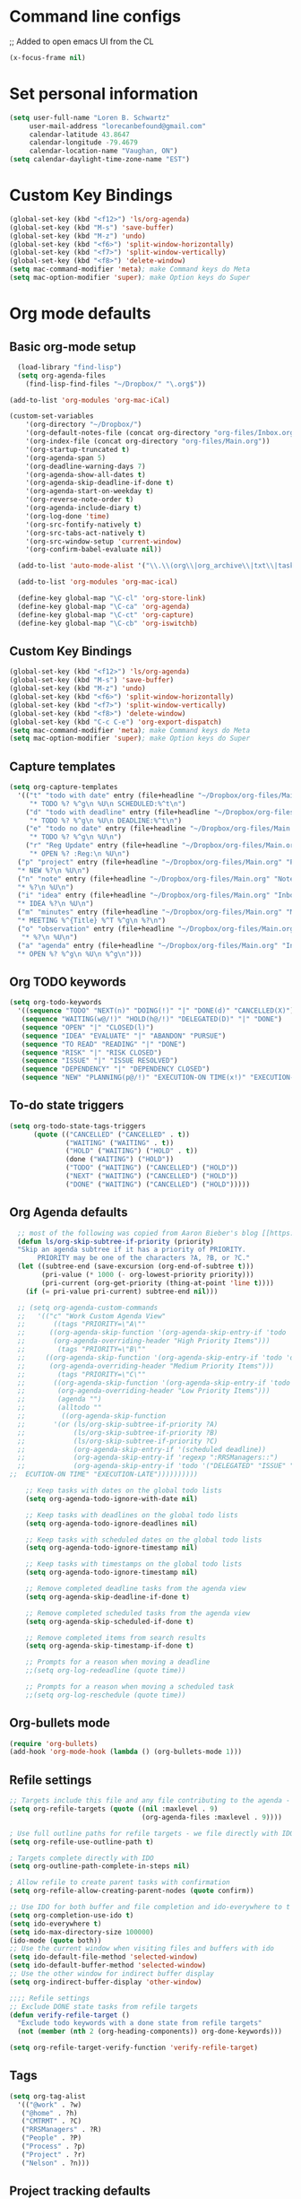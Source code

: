 * Command line configs
;; Added to open emacs UI from the CL
#+BEGIN_SRC emacs-lisp
(x-focus-frame nil)
#+END_SRC
* Set personal information
#+BEGIN_SRC emacs-lisp
(setq user-full-name "Loren B. Schwartz"
     user-mail-address "lorecanbefound@gmail.com"
     calendar-latitude 43.8647
     calendar-longitude -79.4679
     calendar-location-name "Vaughan, ON")
(setq calendar-daylight-time-zone-name "EST")
#+END_SRC
* Custom Key Bindings
#+BEGIN_SRC emacs-lisp
(global-set-key (kbd "<f12>") 'ls/org-agenda)
(global-set-key (kbd "M-s") 'save-buffer)
(global-set-key (kbd "M-z") 'undo)
(global-set-key (kbd "<f6>") 'split-window-horizontally)
(global-set-key (kbd "<f7>") 'split-window-vertically)
(global-set-key (kbd "<f8>") 'delete-window)
(setq mac-command-modifier 'meta); make Command keys do Meta
(setq mac-option-modifier 'super); make Option keys do Super
#+END_SRC
* Org mode defaults
** Basic org-mode setup
#+BEGIN_SRC emacs-lisp
    (load-library "find-lisp")
    (setq org-agenda-files
	  (find-lisp-find-files "~/Dropbox/" "\.org$"))

  (add-to-list 'org-modules 'org-mac-iCal)

  (custom-set-variables
      '(org-directory "~/Dropbox/")
      '(org-default-notes-file (concat org-directory "org-files/Inbox.org"))
      '(org-index-file (concat org-directory "org-files/Main.org"))
      '(org-startup-truncated t)
      '(org-agenda-span 5)
      '(org-deadline-warning-days 7)
      '(org-agenda-show-all-dates t)
      '(org-agenda-skip-deadline-if-done t)
      '(org-agenda-start-on-weekday t)
      '(org-reverse-note-order t)
      '(org-agenda-include-diary t)
      '(org-log-done 'time)
      '(org-src-fontify-natively t)
      '(org-src-tabs-act-natively t)
      '(org-src-window-setup 'current-window)
      '(org-confirm-babel-evaluate nil))

    (add-to-list 'auto-mode-alist '("\\.\\(org\\|org_archive\\|txt\\|taskpaper\\)$" . org-mode))

    (add-to-list 'org-modules 'org-mac-ical)

    (define-key global-map "\C-cl" 'org-store-link)
    (define-key global-map "\C-ca" 'org-agenda)
    (define-key global-map "\C-ct" 'org-capture)
    (define-key global-map "\C-cb" 'org-iswitchb)
#+END_SRC
** Custom Key Bindings
#+BEGIN_SRC emacs-lisp
(global-set-key (kbd "<f12>") 'ls/org-agenda)
(global-set-key (kbd "M-s") 'save-buffer)
(global-set-key (kbd "M-z") 'undo)
(global-set-key (kbd "<f6>") 'split-window-horizontally)
(global-set-key (kbd "<f7>") 'split-window-vertically)
(global-set-key (kbd "<f8>") 'delete-window)
(global-set-key (kbd "C-c C-e") 'org-export-dispatch)
(setq mac-command-modifier 'meta); make Command keys do Meta
(setq mac-option-modifier 'super); make Option keys do Super
#+END_SRC
** Capture templates
#+BEGIN_SRC emacs-lisp
  (setq org-capture-templates
    '(("t" "todo with date" entry (file+headline "~/Dropbox/org-files/Main.org" "Inbox")
       "* TODO %? %^g\n %U\n SCHEDULED:%^t\n")
      ("d" "todo with deadline" entry (file+headline "~/Dropbox/org-files/Main.org" "Inbox")
       "* TODO %? %^g\n %U\n DEADLINE:%^t\n")
      ("e" "todo no date" entry (file+headline "~/Dropbox/org-files/Main.org" "Inbox")
       "* TODO %? %^g\n %U\n")
      ("r" "Reg Update" entry (file+headline "~/Dropbox/org-files/Main.org" "Regulatory Updates")
       "* OPEN %? :Reg:\n %U\n")
    ("p" "project" entry (file+headline "~/Dropbox/org-files/Main.org" "Projects & Priorities")
    "* NEW %?\n %U\n")
    ("n" "note" entry (file+headline "~/Dropbox/org-files/Main.org" "Notes & Links")
    "* %?\n %U\n")
    ("i" "idea" entry (file+headline "~/Dropbox/org-files/Main.org" "Inbox")
    "* IDEA %?\n %U\n")
    ("m" "minutes" entry (file+headline "~/Dropbox/org-files/Main.org" "Minutes")
    "* MEETING %^{Title} %^T %^g\n %?\n")
    ("o" "observation" entry (file+headline "~/Dropbox/org-files/Main.org" "Personal Observations")
     "* %?\n %U\n")
    ("a" "agenda" entry (file+headline "~/Dropbox/org-files/Main.org" "Inbox")
    "* OPEN %? %^g\n %U\n %^g\n")))
#+END_SRC
** Org TODO keywords
#+BEGIN_SRC emacs-lisp
(setq org-todo-keywords
  '((sequence "TODO" "NEXT(n)" "DOING(!)" "|" "DONE(d)" "CANCELLED(X)")
   (sequence "WAITING(w@/!)" "HOLD(h@/!)" "DELEGATED(D)" "|" "DONE")
   (sequence "OPEN" "|" "CLOSED(l)")
   (sequence "IDEA" "EVALUATE" "|" "ABANDON" "PURSUE")
   (sequence "TO READ" "READING" "|" "DONE")
   (sequence "RISK" "|" "RISK CLOSED")
   (sequence "ISSUE" "|" "ISSUE RESOLVED")
   (sequence "DEPENDENCY" "|" "DEPENDENCY CLOSED")
   (sequence "NEW" "PLANNING(p@/!)" "EXECUTION-ON TIME(x!)" "EXECUTION-LATE(!)" "|" "COMPLETE(c)")))
#+END_SRC
** To-do state triggers
#+BEGIN_SRC emacs-lisp
(setq org-todo-state-tags-triggers
      (quote (("CANCELLED" ("CANCELLED" . t))
              ("WAITING" ("WAITING" . t))
              ("HOLD" ("WAITING") ("HOLD" . t))
              (done ("WAITING") ("HOLD"))
              ("TODO" ("WAITING") ("CANCELLED") ("HOLD"))
              ("NEXT" ("WAITING") ("CANCELLED") ("HOLD"))
              ("DONE" ("WAITING") ("CANCELLED") ("HOLD")))))
#+END_SRC
** Org Agenda defaults
#+BEGIN_SRC emacs-lisp
	;; most of the following was copied from Aaron Bieber's blog [[https://blog.aaronbieber.com/2016/09/24/an-agenda-for-life-with-org-mode.html][here]]
    (defun ls/org-skip-subtree-if-priority (priority)
	"Skip an agenda subtree if it has a priority of PRIORITY.
         PRIORITY may be one of the characters ?A, ?B, or ?C."
	(let ((subtree-end (save-excursion (org-end-of-subtree t)))
	      (pri-value (* 1000 (- org-lowest-priority priority)))
	      (pri-current (org-get-priority (thing-at-point 'line t))))
	  (if (= pri-value pri-current) subtree-end nil)))

    ;; (setq org-agenda-custom-commands
    ;;   '(("c" "Work Custom Agenda View"
    ;;       ((tags "PRIORITY=\"A\""
    ;; 	    ((org-agenda-skip-function '(org-agenda-skip-entry-if 'todo 'done))
    ;; 	     (org-agenda-overriding-header "High Priority Items")))
    ;;        (tags "PRIORITY=\"B\""
    ;; 	   ((org-agenda-skip-function '(org-agenda-skip-entry-if 'todo 'done))
    ;; 	    (org-agenda-overriding-header "Medium Priority Items")))
    ;;        (tags "PRIORITY=\"C\""
    ;; 	     ((org-agenda-skip-function '(org-agenda-skip-entry-if 'todo 'done))
    ;; 	      (org-agenda-overriding-header "Low Priority Items")))
    ;;        (agenda "")
    ;;        (alltodo ""
    ;; 	       ((org-agenda-skip-function
    ;; 		 '(or (ls/org-skip-subtree-if-priority ?A)
    ;; 		      (ls/org-skip-subtree-if-priority ?B)
    ;; 		      (ls/org-skip-subtree-if-priority ?C)
    ;; 		      (org-agenda-skip-entry-if '(scheduled deadline))
    ;; 		      (org-agenda-skip-entry-if 'regexp ":RRSManagers::")
    ;; 		      (org-agenda-skip-entry-if 'todo '("DELEGATED" "ISSUE" "DEPENDENCY" "NEW" "PLANNING" ;;"EX
  ;;  ECUTION-ON TIME" "EXECUTION-LATE"))))))))))

      ;; Keep tasks with dates on the global todo lists
      (setq org-agenda-todo-ignore-with-date nil)

      ;; Keep tasks with deadlines on the global todo lists
      (setq org-agenda-todo-ignore-deadlines nil)

      ;; Keep tasks with scheduled dates on the global todo lists
      (setq org-agenda-todo-ignore-timestamp nil)

      ;; Keep tasks with timestamps on the global todo lists
      (setq org-agenda-todo-ignore-timestamp nil)

      ;; Remove completed deadline tasks from the agenda view
      (setq org-agenda-skip-deadline-if-done t)

      ;; Remove completed scheduled tasks from the agenda view
      (setq org-agenda-skip-scheduled-if-done t)

      ;; Remove completed items from search results
      (setq org-agenda-skip-timestamp-if-done t)

      ;; Prompts for a reason when moving a deadline
      ;;(setq org-log-redeadline (quote time))

      ;; Prompts for a reason when moving a scheduled task
      ;;(setq org-log-reschedule (quote time))
#+END_SRC
** Org-bullets mode
#+BEGIN_SRC emacs-lisp
(require 'org-bullets)
(add-hook 'org-mode-hook (lambda () (org-bullets-mode 1)))
#+END_SRC
** Refile settings
#+BEGIN_SRC emacs-lisp
;; Targets include this file and any file contributing to the agenda - up to 9 levels deep
(setq org-refile-targets (quote ((nil :maxlevel . 9)
                                 (org-agenda-files :maxlevel . 9))))

; Use full outline paths for refile targets - we file directly with IDO
(setq org-refile-use-outline-path t)

; Targets complete directly with IDO
(setq org-outline-path-complete-in-steps nil)

; Allow refile to create parent tasks with confirmation
(setq org-refile-allow-creating-parent-nodes (quote confirm))

;; Use IDO for both buffer and file completion and ido-everywhere to t
(setq org-completion-use-ido t)
(setq ido-everywhere t)
(setq ido-max-directory-size 100000)
(ido-mode (quote both))
;; Use the current window when visiting files and buffers with ido
(setq ido-default-file-method 'selected-window)
(setq ido-default-buffer-method 'selected-window)
;; Use the other window for indirect buffer display
(setq org-indirect-buffer-display 'other-window)

;;;; Refile settings
;; Exclude DONE state tasks from refile targets
(defun verify-refile-target ()
  "Exclude todo keywords with a done state from refile targets"
  (not (member (nth 2 (org-heading-components)) org-done-keywords)))

(setq org-refile-target-verify-function 'verify-refile-target)
#+END_SRC
** Tags
#+BEGIN_SRC emacs-lisp
(setq org-tag-alist
  '(("@work" . ?w)
   ("@home" . ?h)
   ("CMTRMT" . ?C)
   ("RRSManagers" . ?R)
   ("People" . ?P)
   ("Process" . ?p)
   ("Project" . ?r)
   ("Nelson" . ?n)))
#+END_SRC
** Project tracking defaults
#+BEGIN_SRC emacs-lisp
(defun org-summary-todo (n-done n-not-done)
       "Switch entry to DONE when all subentries are done, to TODO otherwise."
       (let (org-log-done org-log-states)   ; turn off logging
         (org-todo (if (= n-not-done 0) "DONE" "TODO"))))

(add-hook 'org-after-todo-statistics-hook 'org-summary-todo)
#+END_SRC
#+BEGIN_SRC emacs-lisp
(setq org-archive-mark-done nil)

(defun bh/skip-non-archivable-tasks ()
  "Skip trees that are not available for archiving"
  (save-restriction
    (widen)
    ;; Consider only tasks with done todo headings as archivable candidates
    (let ((next-headline (save-excursion (or (outline-next-heading) (point-max))))
          (subtree-end (save-excursion (org-end-of-subtree t))))
      (if (member (org-get-todo-state) org-todo-keywords-1)
          (if (member (org-get-todo-state) org-done-keywords)
              (let* ((daynr (string-to-int (format-time-string "%d" (current-time))))
                     (a-month-ago (* 60 60 24 (+ daynr 1)))
                     (last-month (format-time-string "%Y-%m-" (time-subtract (current-time) (seconds-to-time a-month-ago))))
                     (this-month (format-time-string "%Y-%m-" (current-time)))
                     (subtree-is-current (save-excursion
                                           (forward-line 1)
                                           (and (< (point) subtree-end)
                                                (re-search-forward (concat last-month "\\|" this-month) subtree-end t)))))
                (if subtree-is-current
                    subtree-end ; Has a date in this month or last month, skip it
                  nil))  ; available to archive
            (or subtree-end (point-max)))
        next-headline))))
#+END_SRC
** Org babel
#+BEGIN_SRC emacs-lisp
(org-babel-do-load-languages
 'org-babel-load-languages
 '((python . t)))
(require 'ob-python)

;; Use syntax highlighting in source blocks while editing
(setq org-src-fontify-natively t)
#+END_SRCq
** Org-reveal
 #+BEGIN_SRC emacs-lisp
    (add-to-list 'load-path "~/org-reveal/")
   (require 'ox-reveal)
  ;; (setq org-reveal-root "http://cdn.jsdelivr.net/reveal.js/3.0.0/")
   (setq org-reveal-root "file:///Users/darkhelmet/reveal.js")
   (require 'htmlize)
 #+END_SRC
** Org-mode hooks
 #+BEGIN_SRC emacs-lisp
 (add-hook 'org-mode-hook 'turn-on-flyspell)
 #+END_SRC
** Easy-to-add emacs-lisp templates
 #+BEGIN_SRC emacs-lisp
 (add-to-list 'org-structure-template-alist
		'("el" "#+BEGIN_SRC emacs-lisp\n?\n#+END_SRC"))
 #+END_SRC
** Setting backup location and policies
 #+BEGIN_SRC emacs-lisp
 (defvar --backup-directory (concat user-emacs-directory "backups"))
   "Sets the backup directory and if one is not created, creates the directory.
  Also, sets the backup frequency, number of backups, versions, etc."
 (if (not (file-exists-p --backup-directory))
         (make-directory --backup-directory t))
 (setq backup-directory-alist `(("." . ,--backup-directory)))
 (setq make-backup-files t               ; backup of a file the first time it is saved.
       backup-by-copying t               ; don't clobber symlinks
       version-control t                 ; version numbers for backup files
       delete-old-versions t             ; delete excess backup files silently
       delete-by-moving-to-trash t
       kept-old-versions 6               ; oldest versions to keep when a new numbered backup is made (default: 2)
       kept-new-versions 9               ; newest versions to keep when a new numbered backup is made (default: 2)
       auto-save-default t               ; auto-save every buffer that visits a file
       auto-save-timeout 20              ; number of seconds idle time before auto-save (default: 30)
       auto-save-interval 200            ; number of keystrokes between auto-saves (default: 300)
       )
 #+END_SRC
** Org-bullets mode
 #+BEGIN_SRC emacs-lisp
 (require 'org-bullets)
 (add-hook 'org-mode-hook (lambda () (org-bullets-mode 1)))
 #+END_SRC
** Project tracking defaults
 #+BEGIN_SRC emacs-lisp
 (defun org-summary-todo (n-done n-not-done)
	"Switch entry to DONE when all subentries are done, to TODO otherwise."
	(let (org-log-done org-log-states)   ; turn off logging
          (org-todo (if (= n-not-done 0) "DONE" "TODO"))))

 (add-hook 'org-after-todo-statistics-hook 'org-summary-todo)
 #+END_SRC
 #+BEGIN_SRC emacs-lisp
 (setq org-archive-mark-done nil)

 (defun bh/skip-non-archivable-tasks ()
   "Skip trees that are not available for archiving"
   (save-restriction
     (widen)
     ;; Consider only tasks with done todo headings as archivable candidates
     (let ((next-headline (save-excursion (or (outline-next-heading) (point-max))))
           (subtree-end (save-excursion (org-end-of-subtree t))))
       (if (member (org-get-todo-state) org-todo-keywords-1)
           (if (member (org-get-todo-state) org-done-keywords)
               (let* ((daynr (string-to-int (format-time-string "%d" (current-time))))
                      (a-month-ago (* 60 60 24 (+ daynr 1)))
                      (last-month (format-time-string "%Y-%m-" (time-subtract (current-time) (seconds-to-time a-month-ago))))
                      (this-month (format-time-string "%Y-%m-" (current-time)))
                      (subtree-is-current (save-excursion
                                            (forward-line 1)
                                            (and (< (point) subtree-end)
                                                 (re-search-forward (concat last-month "\\|" this-month) subtree-end t)))))
                 (if subtree-is-current
                     subtree-end ; Has a date in this month or last month, skip it
                   nil))  ; available to archive
             (or subtree-end (point-max)))
         next-headline))))
 #+END_SRC
** Org babel
#+BEGIN_SRC emacs-lisp
  (org-babel-do-load-languages
   'org-babel-load-languages
   '((python . t) (lisp . t)))
  (require 'ob-python)

  ;; Use syntax highlighting in source blocks while editing
  (setq org-src-fontify-natively t)
#+END_SRC
** Export
#+BEGIN_SRC emacs-lisp
(require 'ox-md)
#+END_SRC
* Sensible defaults
#+BEGIN_SRC emacs-lisp
  (defun sensible-defaults/comment-or-uncomment-region-or-line ()
    "Comments or uncomments the region or the current line if
  there's no active region."
    (interactive)
    (let (beg end)
      (if (region-active-p)
	  (setq beg (region-beginning) end (region-end))
	(setq beg (line-beginning-position) end (line-end-position)))
      (comment-or-uncomment-region beg end)))

  (defun sensible-defaults/reset-text-size ()
    (interactive)
    (text-scale-set 0))

  (defun toggle-window-split ()
   "Automatically splits the window vertically if the buffer is taller than
    it is wider."
    (interactive)
    (if (= (count-windows) 2)
	(let* ((this-win-buffer (window-buffer))
	       (next-win-buffer (window-buffer (next-window)))
	       (this-win-edges (window-edges (selected-window)))
	       (next-win-edges (window-edges (next-window)))
	       (this-win-2nd (not (and (<= (car this-win-edges)
					   (car next-win-edges))
				       (<= (cadr this-win-edges)
					   (cadr next-win-edges)))))
	       (splitter
		(if (= (car this-win-edges)
		       (car (window-edges (next-window))))
		    'split-window-horizontally
		  'split-window-vertically)))
	  (delete-other-windows)
	  (let ((first-win (selected-window)))
	    (funcall splitter)
	    (if this-win-2nd (other-window 1))
	    (set-window-buffer (selected-window) this-win-buffer)
	    (set-window-buffer (next-window) next-win-buffer)
	    (select-window first-win)
	    (if this-win-2nd (other-window 1))))))

    (setq ring-bell-function 'ignore)

     (defun sensible-defaults/open-files-from-home-directory ()
       "When opening a file, start searching at the user's home
     directory."
       (setq default-directory "~/"))

     (defun sensible-defaults/increase-gc-threshold ()
       "Allow 20MB of memory (instead of 0.76MB) before calling
     garbage collection. This means GC runs less often, which speeds
     up some operations."
       (setq gc-cons-threshold 20000000))

     (defun sensible-defaults/delete-trailing-whitespace ()
       "Call DELETE-TRAILING-WHITESPACE every time a buffer is saved."
       (add-hook 'before-save-hook 'delete-trailing-whitespace))

     (defun sensible-defaults/treat-camelcase-as-separate-words ()
       "Treat CamelCaseSubWords as separate words in every programming
     mode."
       (add-hook 'prog-mode-hook 'subword-mode))

     (defun sensible-defaults/automatically-follow-symlinks ()
       "When opening a file, always follow symlinks."
       (setq vc-follow-symlinks t))

     (defun sensible-defaults/make-scripts-executable ()
       "When saving a file that starts with `#!', make it executable."
       (add-hook 'after-save-hook
		 'executable-make-buffer-file-executable-if-script-p))

     (defun sensible-defaults/single-space-after-periods ()
       "Don't assume that sentences should have two spaces after
     periods. This ain't a typewriter."
       (setq sentence-end-double-space nil))

     (defun sensible-defaults/offer-to-create-parent-directories-on-save ()
       "When saving a file in a directory that doesn't exist, offer
     to (recursively) create the file's parent directories."
       (add-hook 'before-save-hook
		 (lambda ()
		   (when buffer-file-name
		     (let ((dir (file-name-directory buffer-file-name)))
		       (when (and (not (file-exists-p dir))
				  (y-or-n-p (format "Directory %s does not exist. Create it?" dir)))
			 (make-directory dir t)))))))

     (defun sensible-defaults/apply-changes-to-highlighted-region ()
       "Turn on transient-mark-mode."
       (transient-mark-mode t))

     (defun sensible-defaults/overwrite-selected-text ()
       "If some text is selected, and you type some text, delete the
     selected text and start inserting your typed text."
       (delete-selection-mode t))

     (defun sensible-defaults/ensure-that-files-end-with-newline ()
       "If you save a file that doesn't end with a newline,
     automatically append one."
       (setq require-final-newline t))

     (defun sensible-defaults/confirm-closing-emacs ()
       "Ask if you're sure that you want to close Emacs."
       (setq confirm-kill-emacs 'y-or-n-p))

     (defun sensible-defaults/quiet-startup ()
       "Don't present the usual startup message, and clear the scratch
     buffer."
       (setq inhibit-startup-message t)
       (setq initial-scratch-message nil))

     (defun sensible-defaults/make-dired-file-sizes-human-readable ()
       "Add file sizes in human-readable units (KB, MB, etc) to dired
     buffers."
       (setq-default dired-listing-switches "-alh"))

     (defun sensible-defaults/shorten-yes-or-no ()
       "Don't ask `yes/no?', ask `y/n?'."
       (fset 'yes-or-no-p 'y-or-n-p))

     (defun sensible-defaults/always-highlight-code ()
       "Turn on syntax highlighting whenever possible."
       (global-font-lock-mode t))

     (defun sensible-defaults/refresh-buffers-when-files-change ()
       "When something changes a file, automatically refresh the
     buffer containing that file so they can't get out of sync."
       (global-auto-revert-mode t))

     (defun sensible-defaults/show-matching-parens ()
       "Visually indicate matching pairs of parentheses."
       (show-paren-mode t)
       (setq show-paren-delay 0.0))

     (defun sensible-defaults/flash-screen-instead-of-ringing-bell ()
       "When you perform a problematic operation, flash the screen
     instead of ringing the terminal bell."
       (setq visible-bell nil))

     (defun sensible-defaults/set-default-line-length-to (line-length)
       "Set the default line length to LINE-LENGTH."
       (setq-default fill-column line-length))

     (defun sensible-defaults/open-clicked-files-in-same-frame-on-mac ()
       "When you double-click on a file in the Mac Finder open it as a
     buffer in the existing Emacs frame, rather than creating a new
     frame just for that file."
       (setq ns-pop-up-frames nil))

     (defun sensible-defaults/yank-to-point-on-mouse-click ()
       "When middle-clicking the mouse to yank from the clipboard,
     insert the text where point is, not where the mouse cursor is."
       (setq mouse-yank-at-point t))

     (defun sensible-defaults/add-line-mode ()
       "Add line numbers in all buffers by default"
       (add-hook 'global-linum-mode t))

     (defun sensible-defaults/electric-pair-mode ()
       "Enable electric pair mode by default"
       (setq electric-pair-mode t))

     (defun sensible-defaults/use-all-settings ()
       "Use all of the sensible-defaults settings."
       (sensible-defaults/open-files-from-home-directory)
       (sensible-defaults/increase-gc-threshold)
       (sensible-defaults/delete-trailing-whitespace)
       (sensible-defaults/treat-camelcase-as-separate-words)
       (sensible-defaults/automatically-follow-symlinks)
       (sensible-defaults/make-scripts-executable)
       (sensible-defaults/single-space-after-periods)
       (sensible-defaults/offer-to-create-parent-directories-on-save)
       (sensible-defaults/apply-changes-to-highlighted-region)
       (sensible-defaults/overwrite-selected-text)
       (sensible-defaults/ensure-that-files-end-with-newline)
       (sensible-defaults/confirm-closing-emacs)
       (sensible-defaults/quiet-startup)
       (sensible-defaults/make-dired-file-sizes-human-readable)
       (sensible-defaults/shorten-yes-or-no)
       (sensible-defaults/always-highlight-code)
       (sensible-defaults/refresh-buffers-when-files-change)
       (sensible-defaults/show-matching-parens)
       (sensible-defaults/flash-screen-instead-of-ringing-bell)
       (sensible-defaults/set-default-line-length-to 80)
       (sensible-defaults/open-clicked-files-in-same-frame-on-mac)
       (sensible-defaults/yank-to-point-on-mouse-click)
       (sensible-defaults/add-line-mode)
       (sensible-defaults/electric-pair-mode))
#+END_SRC
#+BEGIN_SRC emacs-lisp
    (sensible-defaults/use-all-settings)
#+END_SRC

* Keybindings
#+BEGIN_SRC emacs-lisp
(defun sensible-defaults/bind-commenting-and-uncommenting ()
  "Comment or uncomment a region by hitting M-;."
  (global-set-key (kbd "M-;")
                  'sensible-defaults/comment-or-uncomment-region-or-line))

(defun sensible-defaults/bind-home-and-end-keys ()
  "Make <home> and <end> move point to the beginning and end of
the line, respectively."
  (global-set-key (kbd "<home>") 'move-beginning-of-line)
  (global-set-key (kbd "<end>") 'move-end-of-line))

(defun sensible-defaults/bind-keys-to-change-text-size ()
  "Bind C-+ and C-- to increase and decrease text size,
respectively."
  (define-key global-map (kbd "C-)") 'sensible-defaults/reset-text-size)
  (define-key global-map (kbd "C-+") 'text-scale-increase)
  (define-key global-map (kbd "C-=") 'text-scale-increase)
  (define-key global-map (kbd "C-_") 'text-scale-decrease)
  (define-key global-map (kbd "C--") 'text-scale-decrease))

(defun sensible-defaults/use-all-keybindings ()
  "Use all of the sensible-defaults keybindings."
  (sensible-defaults/bind-commenting-and-uncommenting)
  (sensible-defaults/bind-home-and-end-keys)
  (sensible-defaults/bind-keys-to-change-text-size))

 (sensible-defaults/use-all-keybindings)
#+END_SRC
* Utility functions
#+BEGIN_SRC emacs-lisp
    (defun ls/view-buffer-name ()
      "Display the filename of the current buffer."
      (interactive)
      (message (buffer-file-name)))

    (defun ls/insert-random-string (len)
      "Insert a random alphanumeric string of length len."
      (interactive)
      (leg ((mycharset "1234567890ABCDEFGHIJKLMNOPQRTSUVWXYZabcdefghijklmnopqrstuvwxyz"))
	(dotimes (i len)
	  (insert (elt mycharset (random (length mycharset)))))))

    (defun ls/generate-password ()
      "Insert a good alphanumeric password of length 30."
      (interative)
      (ls/insert-random-string 30))

    (defun kill-current-buffer ()
      "Kill the current buffer without prompting."
      (interactive)
      (kill-buffer (current-buffer)))

      (defun ls/copy-tasks-from-inbox ()
	"Moves the contents of the Inbox.org file to Main.org"
	(interactive)
	 (when (file-exists-p org-default-notes-file)
	  (save-excursion
	    (find-file "~/Dropbox/org-files/Main.org")
	    (goto-char (point-max))
	    (insert-file-contents org-default-notes-file)
	    (find-file org-default-notes-file)
	    (erase-buffer)
	    (save-buffer)
	    (kill-buffer))))

    (defun ls/kill-other-buffers ()
      "Kill all buffers but the current one.
    Doesn't mess with special buffers."
      (interactive)
      (when (y-or-n-p "Are you sure you want to kill all buffers but the current one? ")
	(seq-each
	 #'kill-buffer
	 (delete (current-buffer) (seq-filter #'buffer-file-name (buffer-list))))))

    (defun ls/create-scratch-buffer ()
      "Create a new scratch buffer."
      (interactive)
      (let ((buf (generate-new-buffer "*scratch*")))
	(switch-to-buffer buf)
	(funcall initial-major-mode)))

  (defun ls/find-user-init-file ()
    "Edit the `user-init-file', in another window."
    (interactive)
    (find-file-other-window user-init-file))

  (defun ls/transpose-windows (arg)
    "Transpose the buffers shown in two windows.
  Prefix ARG determines if the current windows buffer is swapped
  with the next or previous window, and the number of
  transpositions to execute in sequence."
    (interactive "p")
    (let ((selector (if (>= arg 0) 'next-window 'previous-window)))
      (while (/= arg 0)
	(let ((this-win (window-buffer))
	      (next-win (window-buffer (funcall selector))))
	  (set-window-buffer (selected-window) next-win)
	  (set-window-buffer (funcall selector) this-win)
	  (select-window (funcall selector)))
	(setq arg (if (cl-plusp arg) (1- arg) (1+ arg))))))
#+END_SRC

#+RESULTS:
: ls/transpose-windows

* Fonts
** Font: Source Code Pro 14
#+BEGIN_SRC emacs-lisp
(add-to-list 'default-frame-alist
             '(font . "Source Code Pro-14"))
(set-face-attribute 'default nil :height 120)
#+END_SRC
* Engine-mode settings
#+BEGIN_SRC emacs-lisp
(require 'engine-mode)

(defengine google
  "http://google.com/search?ie=utf-8&oe=utf-8&q=%s"
  :keybinding "g")

(defengine duckduckgo
  "https://duckduckgo.com/?=%s"
  :keybinding "d")

(defengine wikipedia
  "http://www.wikipedia.org/search-redirect.php?language=en&go=Go&search=%s"
  :keybinding "w")

(defengine stack-overflow
  "https://stackoverflow.com/search?q=%s"
  :keybinding "s")

(engine-mode t)
#+END_SRC
* Navigation
** Winner mode
#+BEGIN_SRC emacs-lisp
(winner-mode 1)
#+END_SRC
** Switch and rebalance windows when splitting
#+BEGIN_SRC emacs-lisp
(defun ls/split-window-right-and-switch ()
  "Split the window veritcally, then switch to the new pane."
  (interactive)
  (split-window-right)
  (balance-windows)
  (other-window 1))
(global-set-key (kbd "C-x 3") 'ls/split-window-right-and-switch)

(defun ls/split-window-below-and-switch ()
  "Split the window horizontally, then switch to the new pane."
  (interactive)
  (split-window-below)
  (balance-windows)
  (other-window 1))
(global-set-key (kbd "C-x 2") 'ls/split-window-below-and-switch)
#+END_SRC
** Show line numbers
#+BEGIN_SRC emacs-lisp
(global-linum-mode t)
#+END_SRC
** Visiting the config file
Quickly edit the config file in ~/.emacs.d/configuration.org.
#+BEGIN_SRC emacs-lisp
(defun config-visit ()
  (interactive)
  (find-file "~/.emacs.d/configuration.org"))
(global-set-key (kbd "C-c e") 'config-visit)
#+END_SRC
** Reload the config file
Simply press C-c r to reload the config file.
#+BEGIN_SRC emacs-lisp
(defun config-reload ()
  "Reloads ~/.emacs.d/configuration.org at runtime"
  (interactive)
  (org-babel-load-file (expand-file-name "~/.emacs.d/configuration.org")))
(global-set-key (kbd "C-c r") 'config-reload)
#+END_SRC
** Moving around Emacs
*** Ivy
#+BEGIN_SRC emacs-lisp
(use-package ivy
  :ensure t)
#+END_SRC
*** which-key
#+BEGIN_SRC emacs-lisp
(use-package which-key
  :ensure t
  :config
    (which-key-mode))
#+END_SRC
*** Switch-window
#+BEGIN_SRC emacs-lisp
(use-package switch-window
  :ensure t
  :config
    (setq switch-window-input-style 'minibuffer)
    (setq switch-window-increase 4)
    (setq switch-window-threshold 2)
    (setq switch-window-shortcut-style 'qwerty)
    (setq switch-window-qwerty-shortcuts
        '("a" "s" "d" "f" "j" "k" "l" "i" "o"))
  :bind
    ([remap other-window] . switch-window))
#+END_SRC
*** Swiper
#+BEGIN_SRC emacs-lisp
(use-package swiper
  :ensure t)
(global-set-key "\C-s" 'swiper)
#+END_SRC
* Autocomplete settings
#+BEGIN_SRC emacs-lisp
(require 'auto-complete)
(ac-config-default)
(global-auto-complete-mode t)
(require 'org-ac)
(add-to-list 'ac-modes 'org-mode)
#+END_SRC
* Auto-complete and ispell
#+BEGIN_SRC emacs-lisp
;; Completion words longer than 4 characters
(custom-set-variables
  '(ac-ispell-requires 4)
  '(ac-ispell-fuzzy-limit 2))

(eval-after-load "auto-complete"
  '(progn
      (ac-ispell-setup)))

(add-hook 'git-commit-mode-hook 'ac-ispell-ac-setup)
(add-hook 'mail-mode-hook 'ac-ispell-ac-setup)
#+END_SRC
* UI settings
** Highlight the current line
#+BEGIN_SRC emacs-lisp
(when window-system
  (global-hl-line-mode))
#+END_SRC
** Disable window chrome
#+BEGIN_SRC emacs-lisp
(tool-bar-mode 0)
(menu-bar-mode 0)
;; Don't show native OS scroll bars for buffers because they're redundant
(when (fboundp 'scroll-bar-mode)
  (scroll-bar-mode -1))

;; No cursor blinking, it's distracting
(blink-cursor-mode nil)

;; full path in title bar
(setq-default frame-title-format "%b (%f)")

;; Opens emacs to fullscreen mode
(add-to-list 'default-frame-alist '(fullscreen . maximized))
#+END_SRC
** Scroll conservatively
#+BEGIN_SRC emacs-lisp
(setq scroll-conservatively 300)
#+END_SRC
** Open org tree in right frame
#+BEGIN_SRC emacs-lisp
(defun org-tree-open-in-right-frame ()
  (interactive)
  (org-tree-to-indirect-buffer)
  (windmove-right))
#+END_SRC
** Move region or subtree to other window
#+BEGIN_SRC emacs-lisp
(defun move-region-or-subtree-to-other-window ()
  (interactive)
  (when (and
         (eq 'org-mode major-mode)
         (not (region-active-p)))
    (org-mark-subtree))
  (call-interactively 'org-tree-to-indirect-buffer))
#+END_SRC
** Spaceline
#+BEGIN_SRC emacs-lisp
    (use-package spaceline
      :ensure t
      :config
      (require 'spaceline-config)
      (spaceline-helm-mode 1)
      (setq spaceline-buffer-encoding-abbrev-p nil)
      (setq spaceline-line-column-p nil)
      (setq spaceline-line-p nil)
      (setq powerline-default-separator (quote arrow))
      (spaceline-spacemacs-theme))

  (use-package all-the-icons)

  (use-package spaceline-all-the-icons
    :after spaceline
    :config (spaceline-all-the-icons-theme))

#+END_SRC
** Clock
*** Time format
#+BEGIN_SRC emacs-lisp
(setq display-time-24hr-format t)
(setq display-time-format "%H:%M - %d %B %Y")
(display-time-mode 1)
#+END_SRC
** Battery indicator
#+BEGIN_SRC emacs-lisp
(use-package fancy-battery
  :ensure t
  :config
    (setq fancy-battery-show-percentage t)
    (setq battery-update-interval 15)
    (if window-system
      (fancy-battery-mode)
      (display-battery-mode)))
#+END_SRC
* Programming customizations
** Paredit
#+BEGIN_SRC emacs-lisp
(require 'paredit)
#+END_SRC
** Emacs-lisps
#+BEGIN_SRC emacs-lisp
(setq compilation-scroll-output t)
#+END_SRC
** Flycheck
#+BEGIN_SRC emacs-lisp
;; use flycheck not flymake with elpy
(require 'elpy)
(when (require 'flycheck nil t)
  (setq elpy-modules (delq 'elpy-module-flymake elpy-modules))
  (add-hook 'elpy-mode-hook 'flycheck-mode))
#+END_SRC
** PEP-8
#+BEGIN_SRC emacs-lisp
;; enable autopep8 formatting on save
;;(require 'py-autopep8)
;;(add-hook 'elpy-mode-hook 'py-autopep8-enable-on-save)
#+END_SRC
** Lisps
#+BEGIN_SRC emacs-lisp
(setq lispy-mode-hooks
  '(clojure-mode-hook
    emacs-lisp-hook
    lisp-mode-hook
    scheme-mode-hook))

(dolist (hook lispy-mode-hooks)
  (add-hook hook (lambda ()
                   (setq show-pa~ren-style 'expression)
                   (paredit-mode)
                   (rainbow-delimiters-mode))))

(add-hook 'emacs-lisp-mode-hook 'eldoc-mode)
#+END_SRC
** Python
#+BEGIN_SRC emacs-lisp
(require 'json)
(elpy-enable)
(require 'ein)

(define-key yas-minor-mode-map (kbd "C-c k") 'yas-expand)
(define-key global-map (kbd "C-c o") 'iedit-mode)

(require 'info-look)
(info-lookup-add-help
 :mode 'python-mode
 :regexp "[[:alnum:]_]+"
 :doc-spec
 '(("(python)Index" nil "")))
#+END_SRC
** Terminal settings
#+BEGIN_SRC emacs-lisp
(defvar my-term-shell "/bin/bash")
(defadvice ansi-term (before force-bash)
  (interactive (list my-term-shell)))
(ad-activate 'ansi-term)
(global-set-key (kbd "<s-return>") 'ansi-term)
#+END_SRC
** Rainbows
#+BEGIN_SRC emacs-lisp
(add-hook 'prog-mode-hook #'rainbow-delimiters-mode)
#+END_SRC
** SLIME
#+BEGIN_SRC emacs-lisp
  (setq inferior-lisp-program "/opt/sbcl/bin/sbcl")
  (require 'ac-slime)
  (add-hook 'slime-mode-hook 'set-up-slime-ac)
  (add-hook 'slime-repl-mode-hook 'set-up-slime-ac)
  (eval-after-load "auto-complete"
    '(add-to-list 'ac-modes 'slime-repl-mode))
#+END_SRC
** Clojure
#+BEGIN_SRC emacs-lisp
(use-package cider
  :ensure t
  :init
    (add-hook 'clojure-mode-hook #'cider-mode)
  :config
  (add-hook 'cider-mode-hook 'eldoc-mode)
  (add-hook 'cider-repl-mode-hook #'paredit-mode))
#+END_SRC
* Editing settings
** Always kill current buffer
Assume that I always want to kill the current buffer when hitting C-x k.
#+BEGIN_SRC emacs-lisp
(global-set-key (kbd "C-x k") 'kill-current-buffer)
#+END_SRC
** Configure yasnippet
#+BEGIN_SRC emacs-lisp
(add-to-list 'load-path
              "~/.emacs.d/plugins/yasnippet")
(require 'yasnippet)
(yas-global-mode 1)
(setq yas-snippet-dirs '("~/.emacs.d/snippets/text-mode"))
(define-key yas-minor-mode-map (kbd "<tab>") nil)
(define-key yas-minor-mode-map (kbd "TAB") nil)
;; Bind `SPC' to `yas-expand' when snippet expansion available (it
;; will still call `self-insert-command' otherwise).
(define-key yas-minor-mode-map (kbd "SPC") yas-maybe-expand)
;; Bind `C-c y' to `yas-expand' ONLY.
(define-key yas-minor-mode-map (kbd "C-c y") #'yas-expand)
#+END_SRC
** Configure abbrev-mode
#+BEGIN_SRC emacs-lisp
(define-abbrev-table 'global-abbrev-table
 '((";name" "Loren Schwartz")
   (";email" "lorencanbefound@gmail.com")
   (";cell" "647-992-8742")))
#+END_SRC
* Dired settings
** Load up the assorted dired extensions.
#+BEGIN_SRC emacs-lisp
(require 'dired-x)
#+END_SRC
** Open media with the appropriate programs.
#+BEGIN_SRC emacs-lisp
(setq dired-open-extensions
  '(("pdf" . "Preview")
    ("mkv" . "vlc")
    ("mp4" . "vlc")
    ("avi" . "vlc")))
#+END_SRC
** Files switches
- l: Use the long listing format.
- h: Use human-readable sizes.
- v: Sort numbers naturally.
- A: Almost all. Doesn't include "." or "..".
#+BEGIN_SRC emacs-lisp
(setq-default dired-listed-switches "-lhvA")
#+END_SRC
* Open my standard set of files
#+BEGIN_SRC emacs-lisp
(ls/copy-tasks-from-inbox)
(find-file (concat org-directory "org-files/Main.org"))
#+END_SRC
* Yaml-mode
#+BEGIN_SRC emacs-lisp
(add-hook 'yaml-mode-hook
        (lambda ()
            (define-key yaml-mode-map "\C-m" 'newline-and-indent)))
#+END_SRC
* Helm configurations
#+BEGIN_SRC emacs-lisp
(require 'helm-mode)
(require 'helm-config)
(setq org-completion-use-ido nil)
;; rebind tab to run persistant action
(define-key helm-map (kbd "<tab>") 'helm-execute-persistent-action)

(global-set-key (kbd "M-x") 'helm-M-x)
(global-set-key (kbd "C-x r b") 'helm-filtered-bookmarks)
(global-set-key (kbd "C-x C-f") 'helm-find-files)
(helm-mode 1)
(global-set-key (kbd "C-x b") 'helm-buffers-list)
(global-set-key (kbd "M-y") 'helm-show-kill-ring)
#+END_SRC
* Magit
#+BEGIN_SRC emacs-lisp
  (global-set-key (kbd "C-x g") 'magit-status)
#+END_SRC
* Auto-udpate packages
#+BEGIN_SRC emacs-lisp
(require 'auto-package-update)
(auto-package-update-maybe)
(setq auto-package-update-prompt-before-update t)
(setq auto-package-update-delete-old-versions t)
#+END_SRC
* PDF Tools config
#+BEGIN_SRC emacs-lisp
;;(pdf-tools-install)
(use-package pdf-tools
 :pin manual ;; manually update
 :config
 ;; open pdfs scaled to fit page
 (setq-default pdf-view-display-size 'fit-page)
 ;; automatically annotate highlights
 (setq pdf-annot-activate-created-annotations t)
 ;; use normal isearch
 (define-key pdf-view-mode-map (kbd "C-s") 'isearch-forward)
 ;; turn off cua so copy works
 (add-hook 'pdf-view-mode-hook (lambda () (cua-mode 0)))
 ;; more fine-grained zooming
 (setq pdf-view-resize-factor 1.1)
 ;; keyboard shortcuts
 (define-key pdf-view-mode-map (kbd "h") 'pdf-annot-add-highlight-markup-annotation)
 (define-key pdf-view-mode-map (kbd "t") 'pdf-annot-add-text-annotation)
 (defineq-key pdf-view-mode-map (kbd "D") 'pdf-annot-delete))
#+END_SRC
* Text Manipulation
** Improved kill-word
#+BEGIN_SRC emacs-lisp
(defun ls/kill-inner-word ()
  "Kills the entire word your cursor is in. Equivalent to 'ciw' in vim."
  (interactive)
  (forward-char 1)
  (backward-word)
  (kill-word 1))
(global-set-key (kbd "C-c w k") 'ls/kill-inner-word)
#+END_SRC
** Improved copy-word
#+BEGIN_SRC emacs-lisp
(defun ls/copy-whole-word ()
  (interactive)
  (save-excursion
    (forward-char 1)
    (backward-word)
    (kill-word 1)
    (yank)))
(global-set-key (kbd "C-c w c") 'ls/copy-whole-word)
#+END_SRC
** Copy a line
#+BEGIN_SRC emacs-lisp
(defun ls/copy-whole-line ()
  "Copies a line without regard for cursor position."
  (interactive)
  (save-excursion
    (kill-new
     (buffer-substring
      (point-at-bol)
      (point-at-eol)))))
(global-set-key (kbd "C-c l") 'ls/copy-whole-line)
#+END_SRC
* Custom themes
#+BEGIN_SRC emacs-lisp
(add-to-list 'custom-theme-load-path "~/.emacs.d/blackboard-theme")
(add-to-list 'custom-theme-load-path "~/.emacs.d/emacs-planet-theme")
#+END_SRC
* Pomidor
#+BEGIN_SRC emacs-lisp
(use-package pomidor
  :ensure t)
#+END_SRC
* Open new buffer as org-mode sub-tree in current file
#+BEGIN_SRC emacs-lisp
;;(defun org-new-scratch-buffer ()
;;  (interactive)
;;  (insert "* oh hi there! " (format-time-string "%F %l:%M%P\n\n"))
;;  (org-narrow-to-subtree))
#+END_SRC
* Captain
#+BEGIN_SRC emacs-lisp
(add-hook 'after-init-hook 'global-captain-mode)

;; tell the captail to only work on comments in programming modes
(add-hook 'prog-mode-hook
   (lambda ()
     (setq captain-predicate (lambda () (nth 8 (syntax-ppss (point)))))))

;; for text modes, work all the time
(add-hook 'text-mode-hook
          (lambda ()
            (setq captain-predicate (lambda () t))))

;; don't work in source blocks in org mode
(add-hook
 'org-mode-hook
 (lambda ()
   (setq captain-predicate
         (lambda () (not (org-in-src-block-p))))))
#+END_SRC
* BBDB
#+BEGIN_SRC emacs-lisp
;;(require 'bbdb-loaddefs "~/.emacs.d/elpa/bbdb-3.2/bbdb-loaddefs.el")
#+END_SRC
* Misc
#+BEGIN_SRC emacs-lisp
;;No need for ~ files when editing
(setq create-lockfiles nil)
#+END_SRC

#+BEGIN_SRC emacs-lisp
(require 'nnir)
(require 'xkcd)
(add-hook 'text-mode-hook 'turn-on-visual-line-mode)
#+END_SRC
* Projectile
#+BEGIN_SRC emacs-lisp
;; use helm-projectile insted of regular projectile
(require 'helm-projectile)
(helm-projectile-on)
#+END_SRC
* Custom functions
#+BEGIN_SRC emacs-lisp
  (defun ls/kill-org-buffers ()
      "Kills all open org buffers. Will be hooked into after executing org agenda"
    (interactive)
    (kill-some-buffers (remove-if-not '(lambda (x) (with-current-buffer x (eq major-mode 'org-mode))) (buffer-list))))
#+END_SRC
* Image+
#+BEGIN_SRC emacs-lisp
  (eval-after-load 'image '(require 'image+))

  (eval-after-load 'image+ '(imagex-global-sticky-mode 1))
#+END_SRC
*
